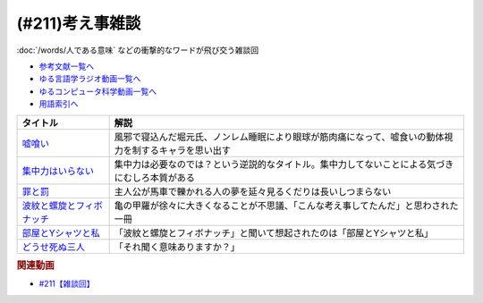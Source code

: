 .. _雑談211参考文献:

.. :ref:`参考文献:雑談211 <雑談211参考文献>`

(#211)考え事雑談
=================================

:doc:`/words/人である意味` などの衝撃的なワードが飛び交う雑談回

* `参考文献一覧へ </reference/>`_ 
* `ゆる言語学ラジオ動画一覧へ </videos/yurugengo_radio_list.html>`_ 
* `ゆるコンピュータ科学動画一覧へ </videos/yurucomputer_radio_list.html>`_ 
* `用語索引へ </genindex.html>`_ 

.. raw:: html

  <!--嘘喰い--><a href="https://www.amazon.co.jp/dp/408877146X?&linkCode=li1&tag=takaoutputblo-22&linkId=e48218f803c4dc15f4669d289b1a7feb&language=ja_JP&ref_=as_li_ss_il" target="_blank"><img border="0" src="//ws-fe.amazon-adsystem.com/widgets/q?_encoding=UTF8&ASIN=408877146X&Format=_SL110_&ID=AsinImage&MarketPlace=JP&ServiceVersion=20070822&WS=1&tag=takaoutputblo-22&language=ja_JP" ></a><img src="https://ir-jp.amazon-adsystem.com/e/ir?t=takaoutputblo-22&language=ja_JP&l=li1&o=9&a=408877146X" width="1" height="1" border="0" alt="" style="border:none !important; margin:0px !important;" />
  <!--集中力はいらない--><a href="https://www.amazon.co.jp/dp/4797389494?&linkCode=li1&tag=takaoutputblo-22&linkId=4d214dab21a895ca0d632c4ea0ff53a8&language=ja_JP&ref_=as_li_ss_il" target="_blank"><img border="0" src="//ws-fe.amazon-adsystem.com/widgets/q?_encoding=UTF8&ASIN=4797389494&Format=_SL110_&ID=AsinImage&MarketPlace=JP&ServiceVersion=20070822&WS=1&tag=takaoutputblo-22&language=ja_JP" ></a><img src="https://ir-jp.amazon-adsystem.com/e/ir?t=takaoutputblo-22&language=ja_JP&l=li1&o=9&a=4797389494" width="1" height="1" border="0" alt="" style="border:none !important; margin:0px !important;" />
  <!--罪と罰--><a href="https://www.amazon.co.jp/dp/4102010211?&linkCode=li1&tag=takaoutputblo-22&linkId=025be36f66f0ea47b23ad72076f6daad&language=ja_JP&ref_=as_li_ss_il" target="_blank"><img border="0" src="//ws-fe.amazon-adsystem.com/widgets/q?_encoding=UTF8&ASIN=4102010211&Format=_SL110_&ID=AsinImage&MarketPlace=JP&ServiceVersion=20070822&WS=1&tag=takaoutputblo-22&language=ja_JP" ></a><img src="https://ir-jp.amazon-adsystem.com/e/ir?t=takaoutputblo-22&language=ja_JP&l=li1&o=9&a=4102010211" width="1" height="1" border="0" alt="" style="border:none !important; margin:0px !important;" />
  <!--波紋と螺旋とフィボナッチ--><a href="https://www.amazon.co.jp/dp/4044004595?&linkCode=li1&tag=takaoutputblo-22&linkId=64e3d1d500a1ff8e5230bb5e5a70e3ca&language=ja_JP&ref_=as_li_ss_il" target="_blank"><img border="0" src="//ws-fe.amazon-adsystem.com/widgets/q?_encoding=UTF8&ASIN=4044004595&Format=_SL110_&ID=AsinImage&MarketPlace=JP&ServiceVersion=20070822&WS=1&tag=takaoutputblo-22&language=ja_JP" ></a><img src="https://ir-jp.amazon-adsystem.com/e/ir?t=takaoutputblo-22&language=ja_JP&l=li1&o=9&a=4044004595" width="1" height="1" border="0" alt="" style="border:none !important; margin:0px !important;" />
  <!--部屋とYシャツと私--><a href="https://amzn.to/408JG2l" target="_blank"><img border="0" src="https://m.media-amazon.com/images/I/71hQUpJekZL._AC_UL320_.jpg" width="75"></a>
  <!--どうせ死ぬ三人--><a href="https://anchor.fm/douseshinu3nin" target="_blank"><img border="0" src="https://s3-us-west-2.amazonaws.com/anchor-generated-image-bank/production/podcast_uploaded_nologo400/26444446/26444446-1655552782184-209fd62bfa8f2.jpg" width="75"></a>

+-----------------------------+--------------------------------------------------------------------------------------------------------+
|          タイトル           |                                                  解説                                                  |
+=============================+========================================================================================================+
| `嘘喰い`_                   | 風邪で寝込んだ堀元氏、ノンレム睡眠により眼球が筋肉痛になって、嘘食いの動体視力を制するキャラを思い出す |
+-----------------------------+--------------------------------------------------------------------------------------------------------+
| `集中力はいらない`_         | 集中力は必要なのでは？という逆説的なタイトル。集中力してないことによる気づきにむしろ本質がある         |
+-----------------------------+--------------------------------------------------------------------------------------------------------+
| `罪と罰`_                   | 主人公が馬車で轢かれる人の夢を延々見るくだりは長いしつまらない                                         |
+-----------------------------+--------------------------------------------------------------------------------------------------------+
| `波紋と螺旋とフィボナッチ`_ | 亀の甲羅が徐々に大きくなることが不思議、「こんな考え事してたんだ」と思わされた一冊                     |
+-----------------------------+--------------------------------------------------------------------------------------------------------+
| `部屋とYシャツと私`_        | 「波紋と螺旋とフィボナッチ」と聞いて想起されたのは「部屋とYシャツと私」                                |
+-----------------------------+--------------------------------------------------------------------------------------------------------+
| `どうせ死ぬ三人`_           | 「それ聞く意味ありますか？」                                                                           |
+-----------------------------+--------------------------------------------------------------------------------------------------------+
.. _どうせ死ぬ三人: https://anchor.fm/douseshinu3nin
.. _部屋とYシャツと私: https://amzn.to/408JG2l
.. _波紋と螺旋とフィボナッチ: https://amzn.to/3YJgnm0

.. _罪と罰: https://amzn.to/3ldT99N
.. _集中力はいらない: https://amzn.to/3LrJLtY
.. _嘘喰い: https://amzn.to/3le50ES

.. rubric:: 関連動画
* `#211【雑談回】`_

.. _#211【雑談回】: https://www.youtube.com/watch?v=h-YQwsezBnY

